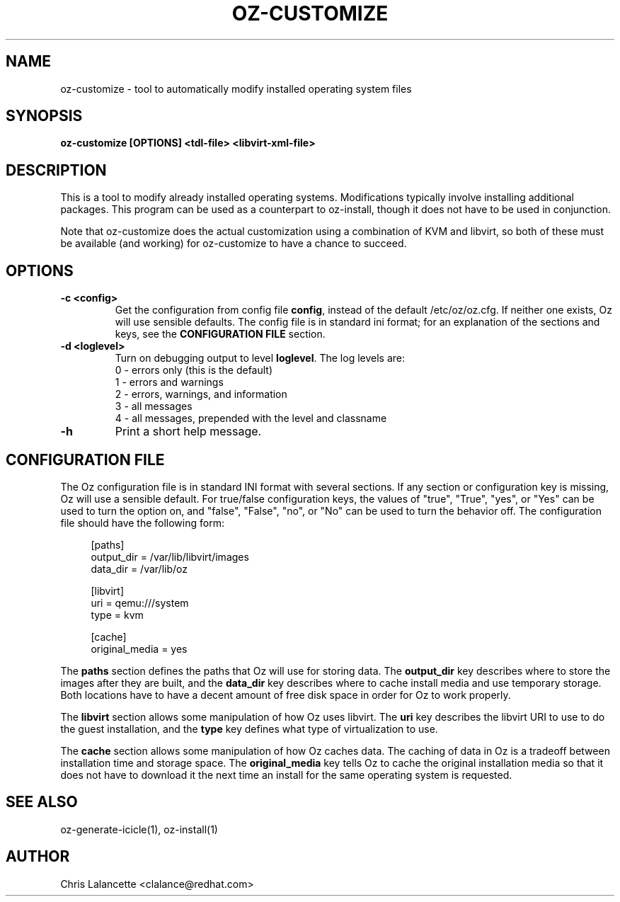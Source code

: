 .TH OZ-CUSTOMIZE 1 "Dec 2010" "oz-customize"

.SH NAME
oz-customize - tool to automatically modify installed operating system files

.SH SYNOPSIS
.B oz-customize [OPTIONS] <tdl-file> <libvirt-xml-file>

.SH DESCRIPTION
This is a tool to modify already installed operating systems.
Modifications typically involve installing additional packages.  This
program can be used as a counterpart to oz-install, though it does not
have to be used in conjunction.

Note that oz-customize does the actual customization using a combination
of KVM and libvirt, so both of these must be available (and working)
for oz-customize to have a chance to succeed.

.SH OPTIONS
.TP
.B "\-c <config>"
Get the configuration from config file \fBconfig\fR, instead of the
default /etc/oz/oz.cfg.  If neither one exists, Oz will use sensible
defaults.  The config file is in standard ini format; for an
explanation of the sections and keys, see the
.B CONFIGURATION FILE
section.
.TP
.B "\-d <loglevel>"
Turn on debugging output to level \fBloglevel\fR.  The log levels are:
.RS 7
.IP "0 - errors only (this is the default)"
.IP "1 - errors and warnings"
.IP "2 - errors, warnings, and information"
.IP "3 - all messages"
.IP "4 - all messages, prepended with the level and classname"
.RE
.TP
.B "\-h"
Print a short help message.

.SH CONFIGURATION FILE
The Oz configuration file is in standard INI format with several
sections.  If any section or configuration key is missing, Oz will use
a sensible default.  For true/false configuration keys, the values of
"true", "True", "yes", or "Yes" can be used to turn the option on, and
"false", "False", "no", or "No" can be used to turn the behavior off.
The configuration file should have the following form:

.sp
.in +4n
.nf
[paths]
output_dir = /var/lib/libvirt/images
data_dir = /var/lib/oz

[libvirt]
uri = qemu:///system
type = kvm

[cache]
original_media = yes
.fi
.in

The \fBpaths\fR section defines the paths that Oz will use for storing data.
The \fBoutput_dir\fR key describes where to store the images after they are
built, and the \fBdata_dir\fR key describes where to cache install media and
use temporary storage.  Both locations have to have a decent amount of
free disk space in order for Oz to work properly.

The \fBlibvirt\fR section allows some manipulation of how Oz uses libvirt.
The \fBuri\fR key describes the libvirt URI to use to do the guest
installation, and the \fBtype\fR key defines what type of virtualization to use.

The \fBcache\fR section allows some manipulation of how Oz caches
data.  The caching of data in Oz is a tradeoff between installation
time and storage space.  The \fBoriginal_media\fR key tells Oz
to cache the original installation media so that it does not have to
download it the next time an install for the same operating system is
requested.

.SH SEE ALSO
oz-generate-icicle(1), oz-install(1)

.SH AUTHOR
Chris Lalancette <clalance@redhat.com>

